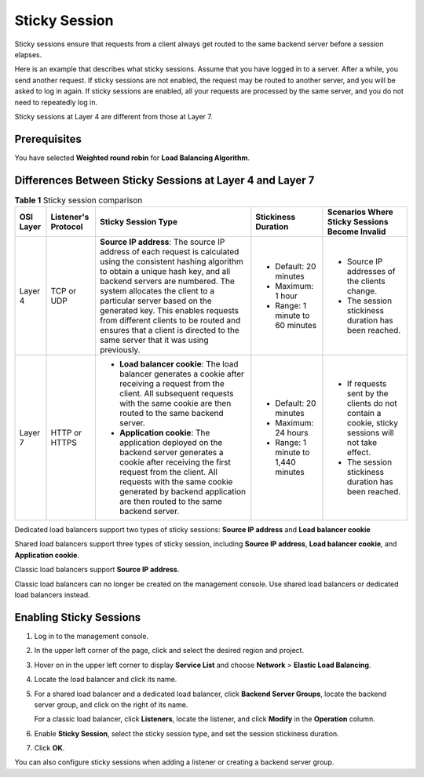 Sticky Session
==============

Sticky sessions ensure that requests from a client always get routed to the same backend server before a session elapses.

Here is an example that describes what sticky sessions. Assume that you have logged in to a server. After a while, you send another request. If sticky sessions are not enabled, the request may be routed to another server, and you will be asked to log in again. If sticky sessions are enabled, all your requests are processed by the same server, and you do not need to repeatedly log in.

Sticky sessions at Layer 4 are different from those at Layer 7.

Prerequisites
-------------

You have selected **Weighted round robin** for **Load Balancing Algorithm**.

Differences Between Sticky Sessions at Layer 4 and Layer 7
----------------------------------------------------------



.. _elb_ug_jt_0004__table5918161554815:

.. table:: **Table 1** Sticky session comparison

   +-----------------------+-----------------------+-----------------------+-----------------------+-----------------------+
   | OSI Layer             | Listener's Protocol   | Sticky Session Type   | Stickiness Duration   | Scenarios Where       |
   |                       |                       |                       |                       | Sticky Sessions       |
   |                       |                       |                       |                       | Become Invalid        |
   +=======================+=======================+=======================+=======================+=======================+
   | Layer 4               | TCP or UDP            | **Source IP           | -  Default: 20        | -  Source IP          |
   |                       |                       | address**: The source |    minutes            |    addresses of the   |
   |                       |                       | IP address of each    | -  Maximum: 1 hour    |    clients change.    |
   |                       |                       | request is calculated | -  Range: 1 minute to | -  The session        |
   |                       |                       | using the consistent  |    60 minutes         |    stickiness         |
   |                       |                       | hashing algorithm to  |                       |    duration has been  |
   |                       |                       | obtain a unique hash  |                       |    reached.           |
   |                       |                       | key, and all backend  |                       |                       |
   |                       |                       | servers are numbered. |                       |                       |
   |                       |                       | The system allocates  |                       |                       |
   |                       |                       | the client to a       |                       |                       |
   |                       |                       | particular server     |                       |                       |
   |                       |                       | based on the          |                       |                       |
   |                       |                       | generated key. This   |                       |                       |
   |                       |                       | enables requests from |                       |                       |
   |                       |                       | different clients to  |                       |                       |
   |                       |                       | be routed and ensures |                       |                       |
   |                       |                       | that a client is      |                       |                       |
   |                       |                       | directed to the same  |                       |                       |
   |                       |                       | server that it was    |                       |                       |
   |                       |                       | using previously.     |                       |                       |
   +-----------------------+-----------------------+-----------------------+-----------------------+-----------------------+
   | Layer 7               | HTTP or HTTPS         | -  **Load balancer    | -  Default: 20        | -  If requests sent   |
   |                       |                       |    cookie**: The load |    minutes            |    by the clients do  |
   |                       |                       |    balancer generates | -  Maximum: 24 hours  |    not contain a      |
   |                       |                       |    a cookie after     | -  Range: 1 minute to |    cookie, sticky     |
   |                       |                       |    receiving a        |    1,440 minutes      |    sessions will not  |
   |                       |                       |    request from the   |                       |    take effect.       |
   |                       |                       |    client. All        |                       | -  The session        |
   |                       |                       |    subsequent         |                       |    stickiness         |
   |                       |                       |    requests with the  |                       |    duration has been  |
   |                       |                       |    same cookie are    |                       |    reached.           |
   |                       |                       |    then routed to the |                       |                       |
   |                       |                       |    same backend       |                       |                       |
   |                       |                       |    server.            |                       |                       |
   |                       |                       | -  **Application      |                       |                       |
   |                       |                       |    cookie**: The      |                       |                       |
   |                       |                       |    application        |                       |                       |
   |                       |                       |    deployed on the    |                       |                       |
   |                       |                       |    backend server     |                       |                       |
   |                       |                       |    generates a cookie |                       |                       |
   |                       |                       |    after receiving    |                       |                       |
   |                       |                       |    the first request  |                       |                       |
   |                       |                       |    from the client.   |                       |                       |
   |                       |                       |    All requests with  |                       |                       |
   |                       |                       |    the same cookie    |                       |                       |
   |                       |                       |    generated by       |                       |                       |
   |                       |                       |    backend            |                       |                       |
   |                       |                       |    application are    |                       |                       |
   |                       |                       |    then routed to the |                       |                       |
   |                       |                       |    same backend       |                       |                       |
   |                       |                       |    server.            |                       |                       |
   +-----------------------+-----------------------+-----------------------+-----------------------+-----------------------+

Dedicated load balancers support two types of sticky sessions: **Source IP address** and **Load balancer cookie**

Shared load balancers support three types of sticky session, including **Source IP address**, **Load balancer cookie**, and **Application cookie**.

Classic load balancers support **Source IP address**.

|image1|

Classic load balancers can no longer be created on the management console. Use shared load balancers or dedicated load balancers instead.

Enabling Sticky Sessions
------------------------

#. Log in to the management console.

#. In the upper left corner of the page, click |image2| and select the desired region and project.

#. Hover on |image3| in the upper left corner to display **Service List** and choose **Network** > **Elastic Load Balancing**.

#. Locate the load balancer and click its name.

#. For a shared load balancer and a dedicated load balancer, click **Backend Server Groups**, locate the backend server group, and click |image4| on the right of its name.

   For a classic load balancer, click **Listeners**, locate the listener, and click **Modify** in the **Operation** column.

#. Enable **Sticky Session**, select the sticky session type, and set the session stickiness duration.

#. Click **OK**.

|image5|

You can also configure sticky sessions when adding a listener or creating a backend server group.

.. |image1| image:: /images/note_3.0-en-us.png
.. |image2| image:: /images/en-us_image_0241356603.png

.. |image3| image:: /images/en-us_image_0000001120894978.png

.. |image4| image:: /images/en-us_image_0167649598.png

.. |image5| image:: /images/note_3.0-en-us.png
